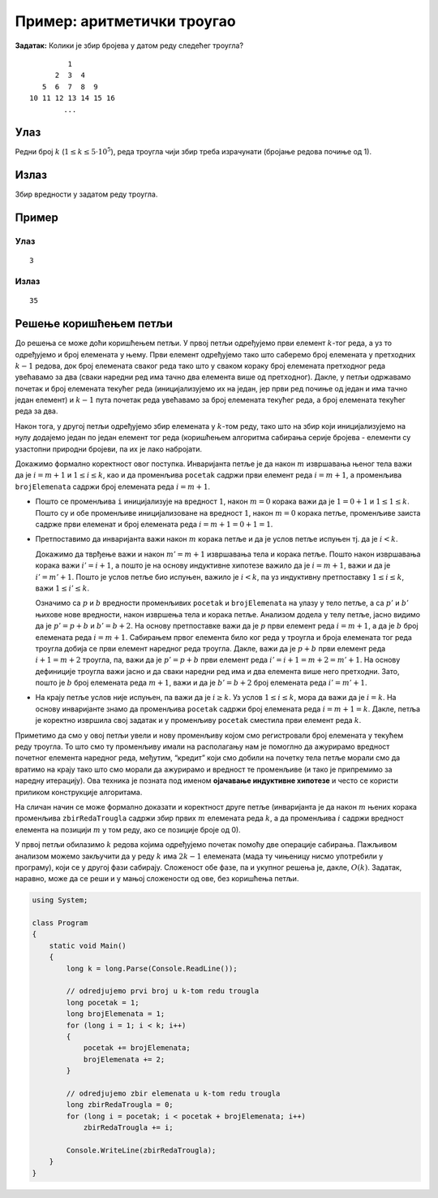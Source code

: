 
..
  Пример: аритметички троугао
  reading

Пример: аритметички троугао
===========================

**Задатак:** Колики је збир бројева у датом реду следећег троугла?

::

            1
         2  3  4
      5  6  7  8  9
   10 11 12 13 14 15 16
           ...

Улаз
----

Редни број :math:`k` (:math:`1 \leq k \leq 5\cdot 10^5`), реда троугла
чији збир треба израчунати (бројање редова почиње од 1).

Излаз
-----

Збир вредности у задатом реду троугла.

Пример
------

Улаз
~~~~

::

   3

Излаз
~~~~~

::

   35

Решење коришћењем петљи
-----------------------

До решења се може доћи коришћењем петљи. У првој петљи одређујемо први
елемент :math:`k`-тог реда, а уз то одређујемо и број елемената у
њему. Први елемент одређујемо тако што саберемо број елемената у
претходних :math:`k-1` редова, док број елемената сваког реда тако што
у сваком кораку број елемената претходног реда увећавамо за два (сваки
наредни ред има тачно два елемента више од претходног). Дакле, у петљи
одржавамо почетак и број елемената текућег реда (иницијализујемо их на
један, јер први ред почиње од један и има тачно један елемент) и
:math:`k-1` пута почетак реда увећавамо за број елемената текућег
реда, а број елемената текућег реда за два.

Након тога, у другој петљи одређујемо збир елемената у :math:`k`-том
реду, тако што на збир који иницијализујемо на нулу додајемо један по
један елемент тог реда (коришћењем алгоритма сабирања серије бројева -
елементи су узастопни природни бројеви, па их је лако набројати.

Докажимо формално коректност овог поступка. Инваријанта петље је да
након :math:`m` извршавања њеног тела важи да је :math:`i = m+1` и
:math:`1 \leq i \leq k`, као и да променљива ``pocetak`` садржи први
елемент реда :math:`i = m+1`, а променљива ``brojElemenata`` садржи број
елемената реда :math:`i = m+1`.

-  Пошто се променљива ``i`` иницијализује на вредност :math:`1`, након
   :math:`m=0` корака важи да је :math:`1 = 0 + 1` и
   :math:`1 \leq 1 \leq k`. Пошто су и обе променљиве иницијализоване на
   вредност :math:`1`, након :math:`m=0` корака петље, променљиве заиста
   садрже први елеменат и број елемената реда
   :math:`i = m + 1 = 0+1 = 1`.

-  Претпоставимо да инваријанта важи након :math:`m` корака петље и да
   је услов петље испуњен тј. да је :math:`i < k`.

   Докажимо да тврђење важи и након :math:`m'=m+1` извршавања тела и
   корака петље. Пошто након извршавања корака важи :math:`i' = i+1`, а
   пошто је на основу индуктивне хипотезе важило да је :math:`i = m+1`,
   важи и да је :math:`i' = m'+1`. Пошто је услов петље био испуњен,
   важило је :math:`i < k`, па уз индуктивну претпоставку
   :math:`1 \leq i \leq k`, важи :math:`1 \leq i' \leq k`.

   Означимо са :math:`p` и :math:`b` вредности променљивих ``pocetak`` и
   ``brojElemenata`` на улазу у тело петље, а са :math:`p'` и :math:`b'`
   њихове нове вредности, након извршења тела и корака петље. Анализом
   додела у телу петље, јасно видимо да је :math:`p' = p + b` и
   :math:`b' = b+2`. На основу претпоставке важи да је :math:`p` први
   елемент реда :math:`i=m+1`, а да је :math:`b` број елемената реда
   :math:`i=m+1`. Сабирањем првог елемента било ког реда у троугла и
   броја елемената тог реда троугла добија се први елемент наредног реда
   троугла. Дакле, важи да је :math:`p+b` први елемент реда
   :math:`i+1 = m+2` троугла, па, важи да је :math:`p'=p+b` први елемент
   реда :math:`i' = i+1 = m+2 = m' + 1`. На основу дефиниције троугла
   важи јасно и да сваки наредни ред има и два елемента више него
   претходни. Зато, пошто је :math:`b` број елемената реда :math:`m+1`,
   важи и да је :math:`b' = b+2` број елемената реда :math:`i' = m'+1`.

-  На крају петље услов није испуњен, па важи да је :math:`i \geq k`. Уз
   услов :math:`1 \leq i \leq k`, мора да важи да је :math:`i = k`. На
   основу инваријанте знамо да променљива ``pocetak`` садржи број
   елемената реда :math:`i = m+1 = k`. Дакле, петља је коректно извршила
   свој задатак и у променљиву ``pocetak`` сместила први елемент реда
   :math:`k`.

Приметимо да смо у овој петљи увели и нову променљиву којом смо
регистровали број елемената у текућем реду троугла. То што смо ту
променљиву имали на располагању нам је помоглно да ажурирамо вредност
почетног елемента наредног реда, међутим, “кредит” који смо добили на
почетку тела петље морали смо да вратимо на крају тако што смо морали да
ажурирамо и вредност те променљиве (и тако је припремимо за наредну
итерацију). Ова техника је позната под именом **ојачавање индуктивне
хипотезе** и често се користи приликом конструкције алгоритама.

На сличан начин се може формално доказати и коректност друге петље
(инваријанта је да након :math:`m` њених корака променљива
``zbirRedaTrougla`` садржи збир првих :math:`m` елемената реда
:math:`k`, а да променљива :math:`i` садржи вредност елемента на
позицији :math:`m` у том реду, ако се позиције броје од 0).

У првој петљи обилазимо :math:`k` редова којима одређујемо почетак
помоћу две операције сабирања. Пажљивом анализом можемо закључити да у
реду :math:`k` има :math:`2k-1` елемената (мада ту чињеницу нисмо
употребили у програму), који се у другој фази сабирају. Сложеност обе
фазе, па и укупног решења је, дакле, :math:`O(k)`. Задатак, наравно,
може да се реши и у мањој сложености од ове, без коришћења петљи.

.. code:: csharp

   using System;
    
   class Program
   {
       static void Main()
       {
           long k = long.Parse(Console.ReadLine());
    
           // odredjujemo prvi broj u k-tom redu trougla 
           long pocetak = 1;
           long brojElemenata = 1;
           for (long i = 1; i < k; i++)
           {
               pocetak += brojElemenata;
               brojElemenata += 2;
           }
    
           // odredjujemo zbir elemenata u k-tom redu trougla
           long zbirRedaTrougla = 0;
           for (long i = pocetak; i < pocetak + brojElemenata; i++)
               zbirRedaTrougla += i;
           
           Console.WriteLine(zbirRedaTrougla);
       }
   }
